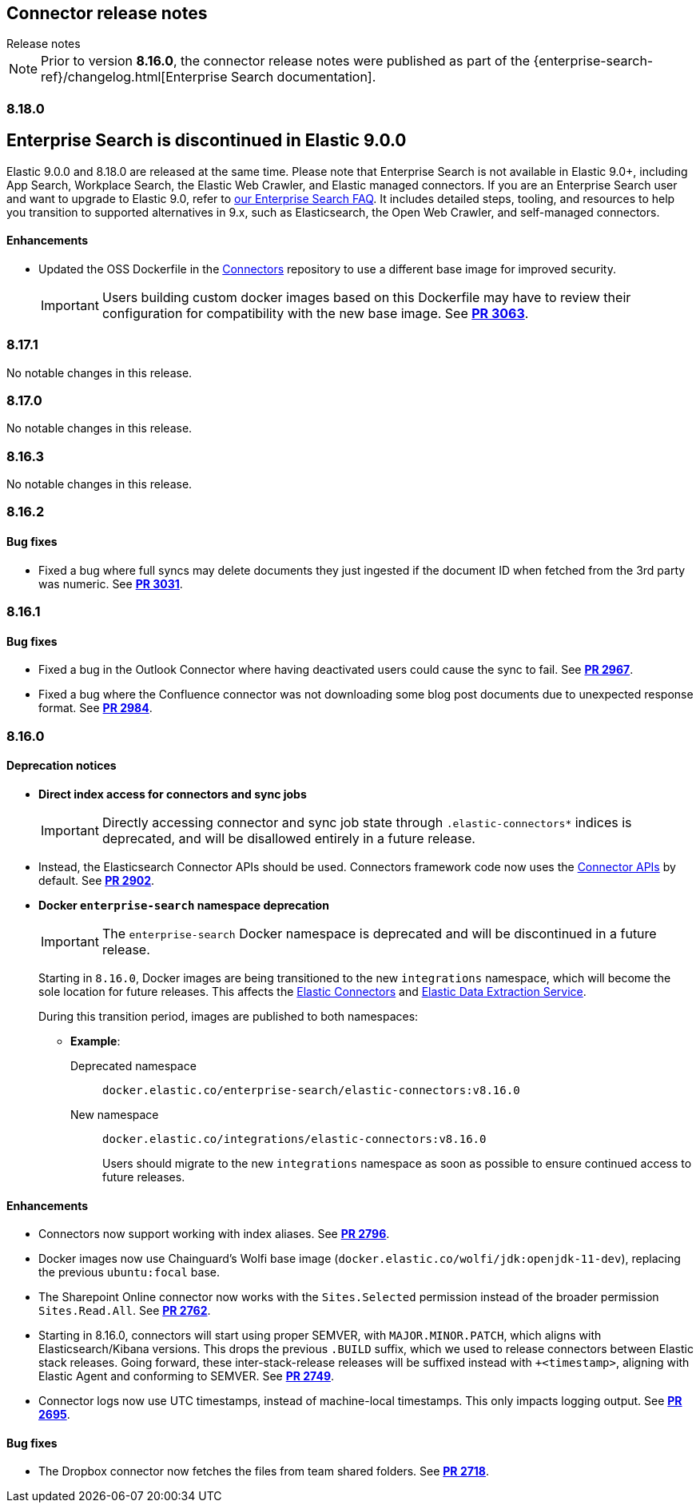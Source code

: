 [#es-connectors-release-notes]
== Connector release notes
++++
<titleabbrev>Release notes</titleabbrev>
++++

[NOTE]
====
Prior to version *8.16.0*, the connector release notes were published as part of the {enterprise-search-ref}/changelog.html[Enterprise Search documentation].
====

[discrete]
[[es-connectors-release-notes-8-18-0]]
=== 8.18.0

[discrete#release-notes-8-18-0-Enterprise-search-support]
== Enterprise Search is discontinued in Elastic 9.0.0

Elastic 9.0.0 and 8.18.0 are released at the same time.
Please note that Enterprise Search is not available in Elastic 9.0+, including App Search, Workplace Search, the Elastic Web Crawler, and Elastic managed connectors.
If you are an Enterprise Search user and want to upgrade to Elastic 9.0, refer to https://www.elastic.co/resources/search/enterprise-search-faq#what-features-are-impacted-by-this-announcement[our Enterprise Search FAQ].
It includes detailed steps, tooling, and resources to help you transition to supported alternatives in 9.x, such as Elasticsearch, the Open Web Crawler, and self-managed connectors.

[discrete]
[[es-connectors-release-notes-8-18-0-enhancements]]
==== Enhancements

* Updated the OSS Dockerfile in the https://github.com/elastic/connectors[Connectors] repository to use a different base image for improved security.
+
IMPORTANT: Users building custom docker images based on this Dockerfile may have to review their configuration for compatibility with the new base image.
See https://github.com/elastic/connectors/pull/3063[*PR 3063*].

[discrete]
[[es-connectors-release-notes-8-17-1]]
=== 8.17.1

No notable changes in this release.

[discrete]
[[es-connectors-release-notes-8-17-0]]
=== 8.17.0

No notable changes in this release.

[discrete]
[[es-connectors-release-notes-8-16-3]]
=== 8.16.3

No notable changes in this release.

[discrete]
[[es-connectors-release-notes-8-16-2]]
=== 8.16.2

[discrete]
[[es-connectors-release-notes-8-16-2-bug-fixes]]
==== Bug fixes

* Fixed a bug where full syncs may delete documents they just ingested if the document ID when fetched from the 3rd party was numeric.
See https://github.com/elastic/connectors/pull/3031[*PR 3031*].

[discrete]
[[es-connectors-release-notes-8-16-1]]
=== 8.16.1

[discrete]
[[es-connectors-release-notes-8-16-1-bug-fixes]]
==== Bug fixes

* Fixed a bug in the Outlook Connector where having deactivated users could cause the sync to fail.
See https://github.com/elastic/connectors/pull/2967[*PR 2967*].
* Fixed a bug where the Confluence connector was not downloading some blog post documents due to unexpected response format.
See https://github.com/elastic/connectors/pull/2984[*PR 2984*].

[discrete]
[[es-connectors-release-notes-8-16-0]]
=== 8.16.0

[discrete]
[[es-connectors-release-notes-deprecation-notice]]
==== Deprecation notices

* *Direct index access for connectors and sync jobs*
+
IMPORTANT: Directly accessing connector and sync job state through `.elastic-connectors*` indices is deprecated, and will be disallowed entirely in a future release.

* Instead, the Elasticsearch Connector APIs should be used. Connectors framework code now uses the <<connector-apis,Connector APIs>> by default.
See https://github.com/elastic/connectors/pull/2884[*PR 2902*].

* *Docker `enterprise-search` namespace deprecation*
+
IMPORTANT: The `enterprise-search` Docker namespace is deprecated and will be discontinued in a future release. 
+
Starting in `8.16.0`, Docker images are being transitioned to the new `integrations` namespace, which will become the sole location for future releases. This affects the https://github.com/elastic/connectors[Elastic Connectors] and https://github.com/elastic/data-extraction-service[Elastic Data Extraction Service].
+
During this transition period, images are published to both namespaces:
+
** *Example*:
+
Deprecated namespace::
`docker.elastic.co/enterprise-search/elastic-connectors:v8.16.0`
+
New namespace::
`docker.elastic.co/integrations/elastic-connectors:v8.16.0`
+
Users should migrate to the new `integrations` namespace as soon as possible to ensure continued access to future releases.

[discrete]
[[es-connectors-release-notes-8-16-0-enhancements]]
==== Enhancements

* Connectors now support working with index aliases.
See https://github.com/elastic/connectors/pull/2796[*PR 2796*].

* Docker images now use Chainguard's Wolfi base image (`docker.elastic.co/wolfi/jdk:openjdk-11-dev`), replacing the previous `ubuntu:focal` base.

* The Sharepoint Online connector now works with the `Sites.Selected` permission instead of the broader permission `Sites.Read.All`.
See https://github.com/elastic/connectors/pull/2762[*PR 2762*].

* Starting in 8.16.0, connectors will start using proper SEMVER, with `MAJOR.MINOR.PATCH`, which aligns with Elasticsearch/Kibana versions. This drops the previous `.BUILD` suffix, which we used to release connectors between Elastic stack releases. Going forward, these inter-stack-release releases will be suffixed instead with `+<timestamp>`, aligning with Elastic Agent and conforming to SEMVER. 
See https://github.com/elastic/connectors/pull/2749[*PR 2749*].

* Connector logs now use UTC timestamps, instead of machine-local timestamps. This only impacts logging output.
See https://github.com/elastic/connectors/pull/2695[*PR 2695*].

[discrete]
[[es-connectors-release-notes-8-16-0-bug-fixes]]
==== Bug fixes

* The Dropbox connector now fetches the files from team shared folders.
See https://github.com/elastic/connectors/pull/2718[*PR 2718*].
